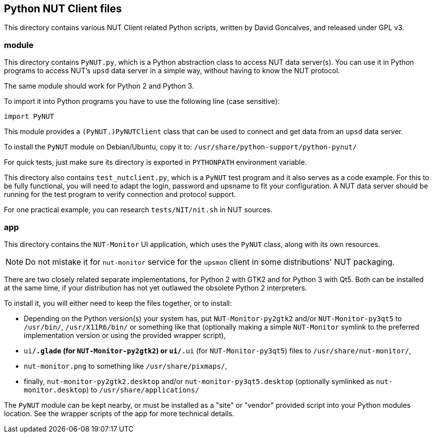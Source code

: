 Python NUT Client files
-----------------------

This directory contains various NUT Client related Python scripts, written
by David Goncalves, and released under GPL v3.

module
~~~~~~

This directory contains `PyNUT.py`, which is a Python abstraction class to
access NUT data server(s). You can use it in Python programs to access NUT's
`upsd` data server in a simple way, without having to know the NUT protocol.

The same module should work for Python 2 and Python 3.

To import it into Python programs you have to use the following line (case
sensitive):

    import PyNUT

This module provides a `(PyNUT.)PyNUTClient` class that can be used to connect
and get data from an `upsd` data server.

To install the `PyNUT` module on Debian/Ubuntu, copy it to:
`/usr/share/python-support/python-pynut/`

For quick tests, just make sure its directory is exported in `PYTHONPATH`
environment variable.

This directory also contains `test_nutclient.py`, which is a `PyNUT` test program
and it also serves as a code example. For this to be fully functional, you will
need to adapt the login, password and upsname to fit your configuration.
A NUT data server should be running for the test program to verify connection
and protocol support.

For one practical example, you can research `tests/NIT/nit.sh` in NUT sources.

app
~~~

This directory contains the `NUT-Monitor` UI application, which uses the
`PyNUT` class, along with its own resources.

NOTE: Do not mistake it for `nut-monitor` service for the `upsmon` client in
some distributions' NUT packaging.

There are two closely related separate implementations, for Python 2 with GTK2
and for Python 3 with Qt5. Both can be installed at the same time, if your
distribution has not yet outlawed the obsolete Python 2 interpreters.

To install it, you will either need to keep the files together, or to install:

- Depending on the Python version(s) your system has, put `NUT-Monitor-py2gtk2`
  and/or `NUT-Monitor-py3qt5` to `/usr/bin/`, `/usr/X11R6/bin/` or something
  like that (optionally making a simple `NUT-Monitor` symlink to the preferred
  implementation version or using the provided wrapper script),
- `ui/*.glade` (for `NUT-Monitor-py2gtk2`) or `ui/*.ui` (for `NUT-Monitor-py3qt5`)
  files to `/usr/share/nut-monitor/`,
- `nut-monitor.png` to something like `/usr/share/pixmaps/`,
- finally, `nut-monitor-py2gtk2.desktop` and/or `nut-monitor-py3qt5.desktop`
  (optionally symlinked as `nut-monitor.desktop`) to `/usr/share/applications/`

The `PyNUT` module can be kept nearby, or must be installed as a "site" or
"vendor" provided script into your Python modules location. See the wrapper
scripts of the app for more technical details.
